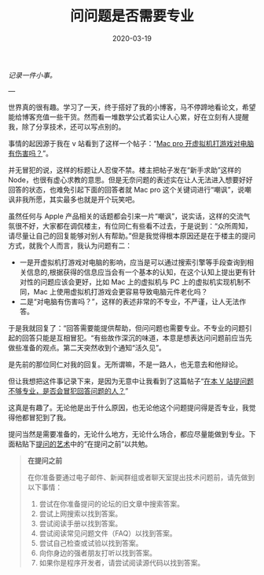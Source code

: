 #+HUGO_BASE_DIR: ../
#+TITLE: 问问题是否需要专业
#+DATE: 2020-03-19 
#+HUGO_AUTO_SET_LASTMOD: t
#+HUGO_TAGS: nothing
#+HUGO_CATEGORIES: Idea
#+HUGO_DRAFT: false

/记录一件小事。/

---

世界真的很有趣。学习了一天，终于搭好了我的小博客，马不停蹄地看论文，希望能给博客充值一些干货。然而看一堆数学公式着实让人心累，好在立刻有人提醒我，除了分享技术，还可以写点别的。

事情的起因源于我在 v 站看到了这样一个帖子：“[[https://www.v2ex.com/t/652959][Mac pro 开虚拟机打游戏对电脑有伤害吗？]]”。

并无冒犯的说，这样的标题让人忍俊不禁。楼主把帖子发在“新手求助”这样的 Node，也很有虚心求教的意思。但是无奈问题的表述实在让人无法进入想要好好回答的状态，也难免引起下面的回答者就 Mac pro 这个关键词进行“嘲讽”，说嘲讽非我所愿，其实最多也就是开个玩笑吧。

虽然任何与 Apple 产品相关的话题都会引来一片“嘲讽”，说实话，这样的交流气氛很不好，大家都在调侃楼主，有位同仁有些看不过去，于是说到：“众所周知，请尽量让自己的回复能够对别人有帮助。”但是我觉得根本原因还是在于楼主的提问方式，就我个人而言，我认为问题有二：
- 一是开虚拟机打游戏对电脑的影响，应当是可以通过搜索引擎等手段查询到相关信息的,根据获得的信息应当会有一个基本的认知，在这个认知上提出更有针对性的问题应该会更好，比如 Mac 上的虚拟机与 PC 上的虚拟机实现机制不同，Mac 上使用虚拟机打游戏会更容易导致电脑元件老化吗？
- 二是“对电脑有伤害吗？”，这样的表述非常的不专业，不严谨，让人无法作答。

于是我就回复了：“回答需要能提供帮助，但问问题也需要专业。不专业的问题引起的回答只能是互相冒犯。“有些故作深沉的味道，本意是想表达问问题前应当先做些准备的观点。第二天突然收到个通知“活久见”。

是先前的那位同仁对我的回复。无所谓嘛，不是一路人，也无意去和他辩论。

但让我想把这件事记录下来，是因为无意中让我看到了这篇帖子“[[https://www.v2ex.com/t/653673][在本 V 站提问题不够专业，是否会冒犯回答问题的人？]]”

这真是有趣了。无论他是出于什么原因，也无论他这个问题提问得是否专业，我觉得他都冒犯到了我。

提问当然是需要准备的，无论什么地方，无论什么场合，都应尽量能做到专业。下面粘贴下[[https://github.com/ryanhanwu/How-To-Ask-Questions-The-Smart-Way/blob/master/README-zh_CN.md][提问的艺术]]中的“在提问之前”以共勉。
#+begin_quote
*在提问之前*

在你准备要通过电子邮件、新闻群组或者聊天室提出技术问题前，请先做到以下事情：
1. 尝试在你准备提问的论坛的旧文章中搜索答案。
2. 尝试上网搜索以找到答案。
3. 尝试阅读手册以找到答案。
4. 尝试阅读常见问题文件（FAQ）以找到答案。
5. 尝试自己检查或试验以找到答案。
6. 向你身边的强者朋友打听以找到答案。
7. 如果你是程序开发者，请尝试阅读源代码以找到答案。
#+end_quote
